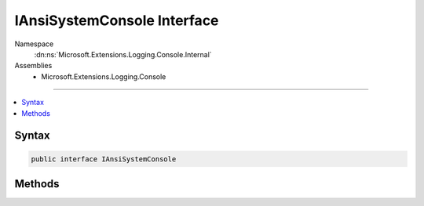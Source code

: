 

IAnsiSystemConsole Interface
============================





Namespace
    :dn:ns:`Microsoft.Extensions.Logging.Console.Internal`
Assemblies
    * Microsoft.Extensions.Logging.Console

----

.. contents::
   :local:









Syntax
------

.. code-block:: csharp

    public interface IAnsiSystemConsole








.. dn:interface:: Microsoft.Extensions.Logging.Console.Internal.IAnsiSystemConsole
    :hidden:

.. dn:interface:: Microsoft.Extensions.Logging.Console.Internal.IAnsiSystemConsole

Methods
-------

.. dn:interface:: Microsoft.Extensions.Logging.Console.Internal.IAnsiSystemConsole
    :noindex:
    :hidden:

    
    .. dn:method:: Microsoft.Extensions.Logging.Console.Internal.IAnsiSystemConsole.Write(System.String)
    
        
    
        
        :type message: System.String
    
        
        .. code-block:: csharp
    
            void Write(string message)
    
    .. dn:method:: Microsoft.Extensions.Logging.Console.Internal.IAnsiSystemConsole.WriteLine(System.String)
    
        
    
        
        :type message: System.String
    
        
        .. code-block:: csharp
    
            void WriteLine(string message)
    

